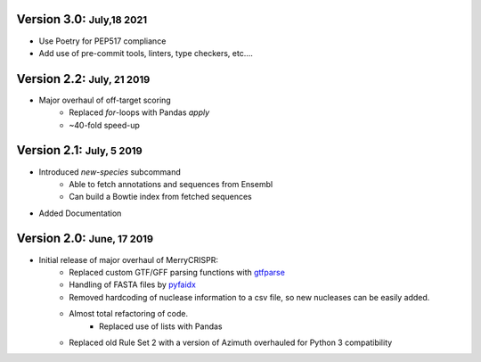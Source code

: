 .. role:: small
.. role:: smaller
.. role:: noteversion


Version 3.0: :small:`July,18 2021`
------------------------------------
- Use Poetry for PEP517 compliance
- Add use of pre-commit tools, linters, type checkers, etc....

Version 2.2: :small:`July, 21 2019`
------------------------------------
- Major overhaul of off-target scoring
    - Replaced `for`-loops with Pandas `apply`
    - ~40-fold speed-up


Version 2.1: :small:`July, 5 2019`
------------------------------------
- Introduced `new-species` subcommand
    - Able to fetch annotations and sequences from Ensembl
    - Can build a Bowtie index from fetched sequences
- Added Documentation


Version 2.0: :small:`June, 17 2019`
------------------------------------
- Initial release of major overhaul of MerryCRISPR:
    - Replaced custom GTF/GFF parsing functions with `gtfparse <https://github.com/openvax/gtfparse>`_
    - Handling of FASTA files by `pyfaidx <https://github.com/mdshw5/pyfaidx>`_
    - Removed hardcoding of nuclease information to a csv file, so new nucleases can be easily added.
    - Almost total refactoring of code.
        - Replaced use of lists with Pandas
    - Replaced old Rule Set 2 with a version of Azimuth overhauled for Python 3 compatibility